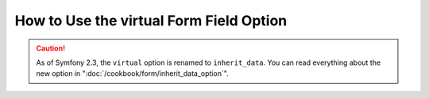 How to Use the virtual Form Field Option
========================================

.. caution::

    As of Symfony 2.3, the ``virtual`` option is renamed to ``inherit_data``.
    You can read everything about the new option in
    ":doc:`/cookbook/form/inherit_data_option`".
